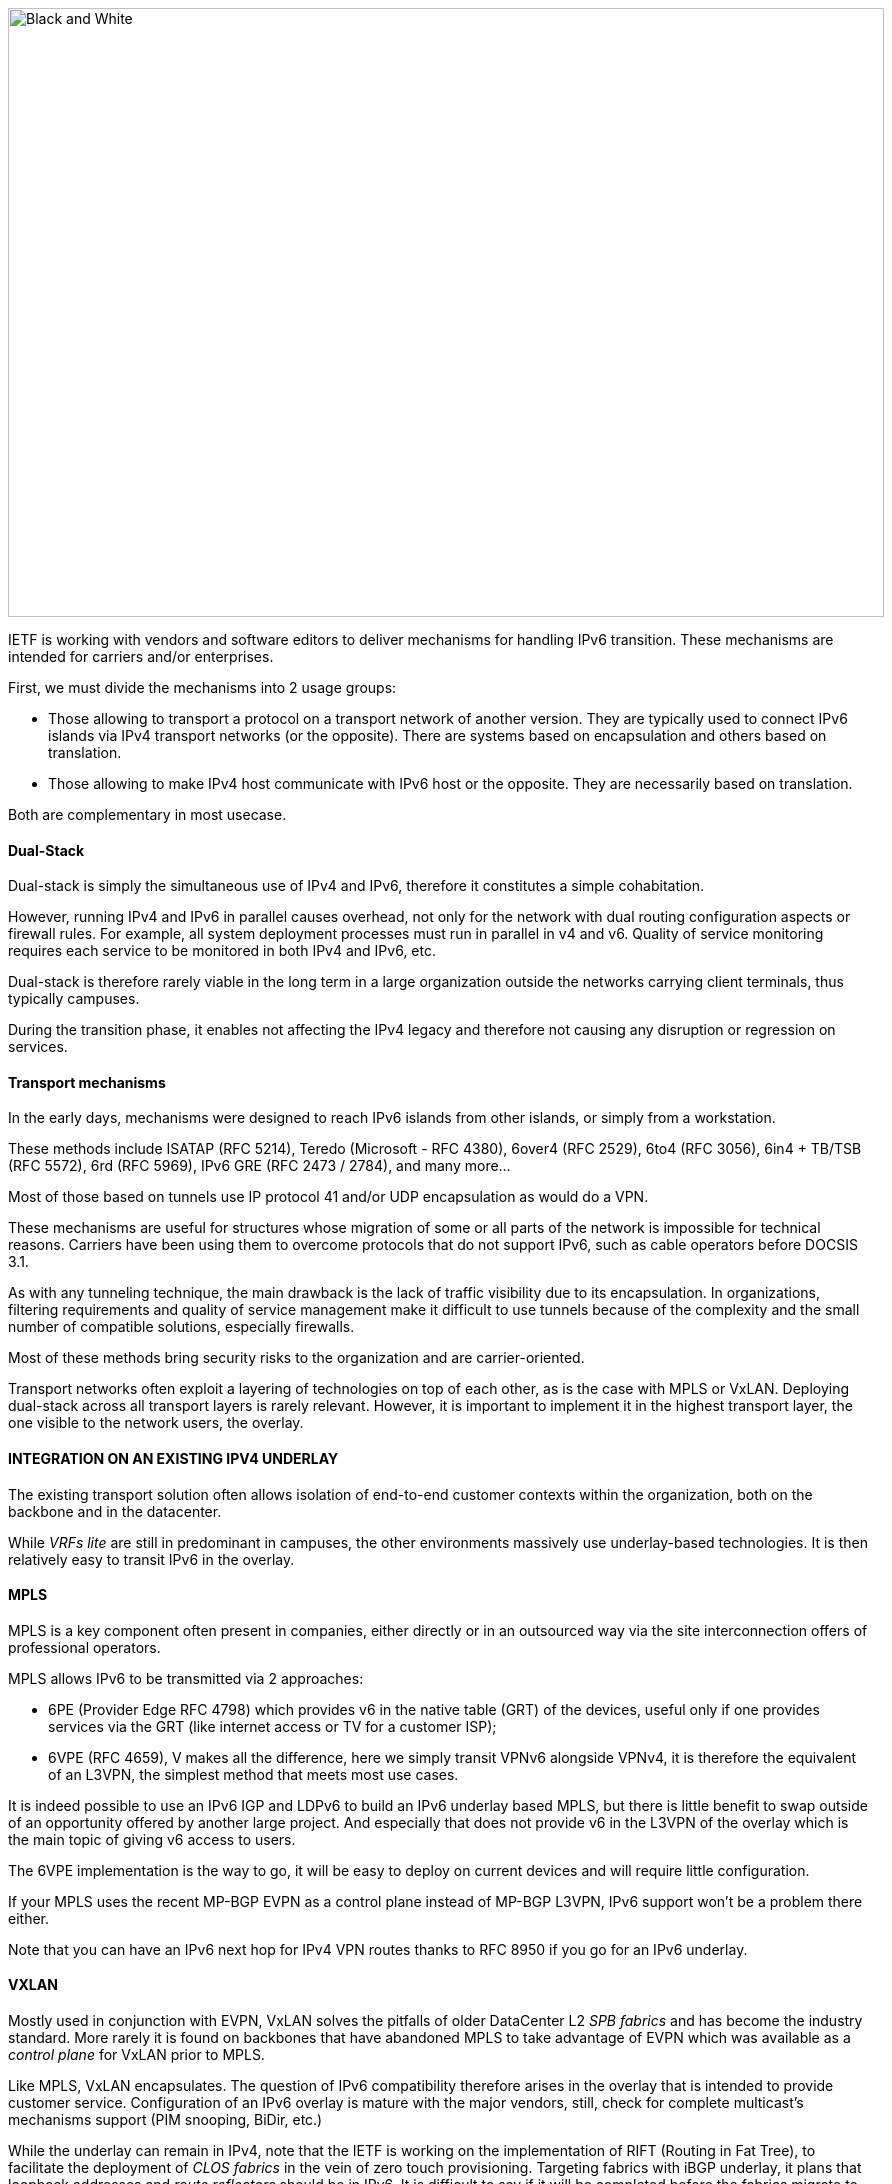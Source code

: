image::images/image02_01_black-white.jpeg[Black and White,width=876,height=609]

IETF is working with vendors and software editors to deliver mechanisms for handling IPv6 transition. 
These mechanisms are intended for carriers and/or enterprises.

First, we must divide the mechanisms into 2 usage groups:

* Those allowing to transport a protocol on a transport network of another version. They are typically used to connect IPv6 islands via IPv4 transport networks (or the opposite). There are systems based on encapsulation and others based on translation.
* Those allowing to make IPv4 host communicate with IPv6 host or the opposite. They are necessarily based on translation.

Both are complementary in most usecase.

==== Dual-Stack

Dual-stack is simply the simultaneous use of IPv4 and IPv6, therefore it constitutes a simple cohabitation.

However, running IPv4 and IPv6 in parallel causes overhead, not only for the network with dual routing configuration aspects or firewall rules. For example, all system deployment processes must run in parallel in v4 and v6. Quality of service monitoring requires each service to be monitored in both IPv4 and IPv6, etc.

Dual-stack is therefore rarely viable in the long term in a large organization outside the networks carrying client terminals, thus typically campuses.

During the transition phase, it enables not affecting the IPv4 legacy and therefore not causing any disruption or regression on services.

==== Transport mechanisms

In the early days, mechanisms were designed to reach IPv6 islands from other islands, or simply from a workstation.

These methods include ISATAP (RFC 5214), Teredo (Microsoft - RFC 4380), 6over4 (RFC 2529), 6to4 (RFC 3056), 6in4 + TB/TSB (RFC 5572), 6rd (RFC 5969), IPv6 GRE (RFC 2473 / 2784), and many more...

Most of those based on tunnels use IP protocol 41 and/or UDP encapsulation as would do a VPN.

These mechanisms are useful for structures whose migration of some or all parts of the network is impossible for technical reasons. Carriers have been using them to overcome protocols that do not support IPv6, such as cable operators before DOCSIS 3.1.

As with any tunneling technique, the main drawback is the lack of traffic visibility due to its encapsulation. In organizations, filtering requirements and quality of service management make it difficult to use tunnels because of the complexity and the small number of compatible solutions, especially firewalls.

Most of these methods bring security risks to the organization and are carrier-oriented.

Transport networks often exploit a layering of technologies on top of each other, as is the case with MPLS or VxLAN. Deploying dual-stack across all transport layers is rarely relevant. However, it is important to implement it in the highest transport layer, the one visible to the network users, the overlay.

//save sign: ◗
==== INTEGRATION ON AN EXISTING IPV4 UNDERLAY

The existing transport solution often allows isolation of end-to-end customer contexts within the organization, both on the backbone and in the datacenter.

While _VRFs lite_ are still in predominant in campuses, the other environments massively use underlay-based technologies. It is then relatively easy to transit IPv6 in the overlay.

//[#_Toc88922626 .anchor]####MPLS
==== MPLS

MPLS is a key component often present in companies, either directly or in an outsourced way via the site interconnection offers of professional operators.

MPLS allows IPv6 to be transmitted via 2 approaches:

* 6PE (Provider Edge RFC 4798) which provides v6 in the native table (GRT) of the devices, useful only if one provides services via the GRT (like internet access or TV for a customer ISP);
* 6VPE (RFC 4659), V makes all the difference, here we simply transit VPNv6 alongside VPNv4, it is therefore the equivalent of an L3VPN, the simplest method that meets most use cases.

It is indeed possible to use an IPv6 IGP and LDPv6 to build an IPv6 underlay based MPLS, but there is little benefit to swap outside of an opportunity offered by another large project. And especially that does not provide v6 in the L3VPN of the overlay which is the main topic of giving v6 access to users.

The 6VPE implementation is the way to go, it will be easy to deploy on current devices and will require little configuration.

If your MPLS uses the recent MP-BGP EVPN as a control plane instead of MP-BGP L3VPN, IPv6 support won't be a problem there either.

Note that you can have an IPv6 next hop for IPv4 VPN routes thanks to RFC 8950 if you go for an IPv6 underlay.

//[#_Toc88922627 .anchor]####VXLAN
==== VXLAN

Mostly used in conjunction with EVPN, VxLAN solves the pitfalls of older DataCenter L2 _SPB fabrics_ and has become the industry standard. More rarely it is found on backbones that have abandoned MPLS to take advantage of EVPN which was available as a _control plane_ for VxLAN prior to MPLS.

Like MPLS, VxLAN encapsulates. The question of IPv6 compatibility therefore arises in the overlay that is intended to provide customer service. Configuration of an IPv6 overlay is mature with the major vendors, still, check for complete multicast’s mechanisms support (PIM snooping, BiDir, etc.)

While the underlay can remain in IPv4, note that the IETF is working on the implementation of RIFT (Routing in Fat Tree), to facilitate the deployment of _CLOS fabrics_ in the vein of zero touch provisioning. Targeting fabrics with iBGP underlay, it plans that loopback addresses and _route reflectors_ should be in IPv6. It is difficult to say if it will be completed before the fabrics migrate to SRv6 (RIFT also provides a mechanism for exchanging Node-SIDs and SRGB global segment routing prefixes in order to facilitate the deployment). See https://datatracker.ietf.org/wg/rift/documents/.

//[#_Toc88922628 .anchor]####SD-WAN
==== SD-WAN

SD-WAN products generally work with DPI and flow classification _ingress_ to apply QoS and possibly choose a transit path (internet/MPLS/etc.) Traffic is then often encrypted in an IPSEC tunnel specific to the client context and encapsulated to the destination router (except when an analysis requires its decapsulation on the hub for example).

The underlay is designed to leverage an existing IPv4-based network in order to limit the preparations for the implementation of this type of product.

These products mainly target large networks consisting of small and medium-sized sites with dedicated device line and/or integration with more traditional hardware lines. On the Datacenter concentrator side, we find large chassis, again from dedicated or conventional product lines.

When one wants to use some of the major market's solutions on campuses with more than 2000 users, limits of dedicated products are often reached, although manufacturers are progressing and trying to cover the last percentile of missing usages.

The fact remains that IPv6 is rarely required by customers since these solutions are intended for their internal network. As a result, the compatibility of SD-WAN solutions on the market varies greatly from one vendor to another and among different releases. It is therefore important to follow the vendor's roadmap and test the solution before a v6 deployment, but also at each new major release, as the code can be heavily modified given the speed of evolution of these solutions and the competition.

Finally, the Local Breakout aspect of these solutions is another element also gradually integrating IPv6. Often with a whole layer of local security services commonly referred to as "SASE".

==== SPECIFIC ENCAPSULATION

It is not always possible to transit IPv6 on a transport perimeter, and as seen previously, few technical solutions are exploitable on both sides on enterprise hardware series.

This leaves the possibility of tunneling IPv6 traffic. This can be done via well-known solutions such as GRE/mGRE or IPsec (the latter is however less efficient due to the encryption resources required).

Finally, you can configure 6in4 on a large portion of the routers on the market if no other solution mentioned above satisfies you. 6rd is also often available but mainly targets north/south topologies.

We do not recommend looking at 6to4 (non-configurable endpoint), 6over4 (IPv4 multicast based), ISATAP (DNS discovery based) and Teredo (UDP encapsulation) which are now very rarely used.

The availability of a given method on your devices, in conjunction with the integration with your routing, will determine your choice.

==== AND IN THE OPPOSITE WAY?

As discussed at the beginning of this chapter, there are also transition technologies that enable you to dispense of IPv4 on your backbone. It is then limited to user networks, IPv4aaS

Some operators are already moving away from IPv4 on their backbone, to save addresses and even share IPs between subscribers by splitting ports. The so-called Address+Port (AP) approaches have become widespread. First DS-Lite, then _Lightweight 4over6_ (lw4o6) and more recently MAP T/E and 4rd. The last two prevail in today's deployments, thanks to their aggregation capacity, which avoids having to terminate an astronomical number of tunnels and as many routes within the ISP's core..

Those who have not yet transitioned to an IPv6 backbone and lack of available IPv4 addresses do simple NAT44 on a CGN core platform and use the famous 100.64/10 scope of RFC 6598.

Those in IPv6 typically provide IPv4 via one of the following methods:

* 4rd (RFC 7600) which works in the opposite way than 6rd and provides an efficient stateless method. It can work in mesh or hub&spoke mode;
* MAP (T or E) (RFC 7599), available in translation and encapsulation modes, is also stateless;
* Older deployments use DS-Lite and Lw4o6.

The first two are quite similar and use common rules on a domain, edge routers (BR), EA bits to define IP sharing level, announcement of mapping rules via DHCP to end devices (CPE).

The implementation of these techniques on the client router side is done in software, they can be found in our home routers. However, it is unlikely to find a device that can handle MAP or 4rd via its ASIC on the client side, as high-end devices only deal with the Border Router aspect.

Concerning MPLS and VxLAN, it is possible to replace IPv4 by IPv6 on the transport underlay, you should consider it on greenfield deployment and start to think about transtionning your underlay after having checked with your vendor(s).

For the particular situations where the transport cannot transit IPv4, we find the same thing as before. Specific tunnels to connect IPv4 islands together. We can thus implement GRE/mGRE, 4in6. 4rd does not seem to be very present in enterprise routers yet.

the absence of fragmentation on routers.

//TO REMIND
//image:extracted-media/media/image370.svg[extracted-media/media/image370,width=41,height=94]

NOTE: You can often easily transport IPv6 on an IPv4 underlay and might want to wait for a large backbone project, renewal,… to swap your underlay. If you’re working on a greenfield deployment, consider an IPv6 underlay. Moreover, care about designing your topology and addressing plan to be ready for an SRv6 deployment. It will save you time later, if you don’t directly start with it.

==== Translation mechanisms

The purpose of translation is to allow exchanges between clients and servers using different versions of IP.

If we stick to the dual-stack logic, we must deploy IPv6 everywhere. But this leads to a lot of duplicate operations and only works if all elements are dual-stack compatible. How to make IPv6 clients talk to IPv4 servers? (or in the opposite direction)

NAT64 and DNS64 provide a joint solution that is already widely deployed and allows IPv6 clients to contact IPv4 servers. Inversely, SIIT (Stateless IP/ICMP Translation Algorithm) lets IPv4 clients enter an IPv6-only network.

Obviously, since the IPv6 header is longer, it is technically simpler to keep the header information when sending IPv4 clients to an IPv6 server than the opposite. But the direction of deployment is a matter of need, strategy, scheduling and consistency.

==== NAT64 + DNS64

NAT64 (RFC 6146) coupled with DNS64 (RFC 6147) uses the principle of "lying" DNS in concert with a translator to allow IPv6 terminals to access IPv4 resources. IETF publishes a deployment guide (RFC 7269).

When a resource does not have a DNS AAAA record, the DNS server will synthesize one from an IPv6 /96 prefix and the IPv4 /32 address returned in the DNS A record.

The terminal will then initiate a connection to an IPv6.

Somewhere on the network, (we will see locations later), a device advertising the /96 prefix will receive the connection. This NAT64 platform will remove the IPv6/96 prefix from the destination and replace the IPv6 header with an IPv4. In doing so it NATs the packet and picks a source address from its NAT pool (along with a source port for the PAT) and sends the packet. By maintaining a session table it will perform the reverse operation on the returning packet.

Note that the endpoint is at no time aware of the trickery. This results in problems on P2P protocols as well as those embedding the address in the payload like SIP, H323, IPSEC AH, SCCP, etc. features can be implemented as ALG on NAT64 platforms to solve the problem, but potentially at the cost of performance degradation.

DNSSEC validation by the host will also be prevented by this scenario. This problem could be solved if the host was aware of NAT64 (which is the case on mobile with APN configuration or when RFC 7050 is used, but the latter is not very useful with desktop OSes since they don't support it yet. There is also a desire to be able to notify hosts via DHCPv6 and PCP of the NAT64 prefix.)

On the application side, NAT64 works as long as it can open IPv6 sockets and that it calls a hostname and not a literal IP.

//[#_Toc88922633 .anchor]####Addressing
==== Addressing

On a small network a single platform will be sufficient, it will generally use the WKP prefix (RFC 6052 Well Known Prefix) or another prefix called (Network Specific Prefix) defined within the addressing of the company with a /96.

//image:extracted-media/media/image20.svg[Combiné contour,width=75,height=75] marginalspalte ??
Be aware that if you use an ULA prefix, NAT64 will always be deprioritized in comparison to IPv4.

Don't forget in your project that if 99% of the connections are initiated by client endpoint, there are special cases such as remote control by the support. And of course, P2P telephony. Those will require full IPv6 compatibility.

On a large network it is preferable to have several platforms, each with its own prefix. A range is reserved for this purpose, although not mandatory: The 64:ff9b:1::/48 (RFC 8215).

//[#_Toc88922634 .anchor]####Topology
==== Topology

The placement of these platforms will vary according to your constraints.

Setting them up directly on the sites will avoid tromboning in the datacenter (round trip). But this will require the use of as many NSP prefixes as you have sites, in addition to adapting the DNS64 configuration each time. Through a DNS proxy configured accordingly on each site. (It can be _Bind9, Unbound_ or other solution.)

It is also possible to use the same prefix on each site as long as they are dead ends and the route advertisements to the backbone filter the NSP. This makes DNS64 configuration easier.

Putting NAT64 on the sites involves in any case maintaining an IPv4 transit in backbone. Note that it will be difficult to get rid of this quickly anyway, as sites rarely contain only user stations. Creating NAT sessions on X sites also implies collecting session creation logs on all sites. Finally, it will be necessary to provision numerous NAT IPv4 pools and adapt the filtering ACLs.

On the other hand, centralizing it makes it easier to implement on all levels, but is not desirable if it generates tromboning on flows that could have remained internal to the sites.

A good trade-off is to have NAT64 gateways on the largest sites, especially those that host services locally and need these services to work even during a WAN outage. For others, centralize it in the datacenter or at the backbone edge.

//image:extracted-media/media/image48.svg[extracted-media/media/image48,width=566,height=318] Marginalspalte

//[#_Toc108476610 .anchor]####MTU matters
==== MTU matters

IPv6 header is 20 bytes longer than IPv4, meaning that a large IPv4 packet returning to NAT64 platform might be dropped if the platform doesn’t handle fragmentation properly. As fragmentation can occurs only on IPv4 side, before returning translation, you will often need to adjust a specific NAT64 MTU setting that doesn’t change any real interface MTU, but just packets internal handling.

Platform might also send back an ICMP reply “Fragmentation Needed” to IPv4 server.

You may have to use the 2^nd^ option for some traffics, and obviously for those who don’t support IPv4 fragmentation, such as TFTP. See RFC 7915.

In the opposite direction, you must be sure that PMTU-D send at least a length of 1280 bytes, so always set the IPv4 side interface of your NAT64 with a MTU greater than 1260 (1260 + 20 overhead IPv6 = 1280) Without this, attackers might use your platform to perform unwanted fragmentation. See RFC 7269.

//[#_Toc108476611 .anchor]####Note about filtering
==== Note about filtering

Once NAT64 is crossed, how to filter the flows? If NAT64 is done close to the user, identifying a population is simple, if it is centralized it requires a lot of fine-grained ACLs in one location.

The solution lies in segmenting IPv4 NAT pools, create matching rules so that machines behind an IPv6 prefix X emerge with a dedicated IPv4 NAT pool Y, and so on. Again, the more segmentation there is, the more complex it will be to enforce on sites.

==== Which scope and therefore which technology?

Now that you know which technology allows a client to interact with a server that does not speak the same language and how to deal with transport, let's see the relevance of each solution.

An ideal approach is to ask yourself what is the easiest to migrate.

What types of endpoints are present on the network?

==== CAMPUS

On the user side, we generally find homogeneous workstations, with an identical ecosystem reproduced per site/geographic zone and other more centralized bricks. This ecosystem includes file storage, authentication directory, messaging and other collaborative tools such as telephony, printing, proxy, workstation management agent, protection agent, and of course business applications. The latter are now almost systematically web applications and therefore often rely on the browser on the client side.

Network equipment also often follows repeated architecture patterns, with 2 to 3 generations coexisting at the organization level. Unfortunately, campus equipment is the one that is most behind when it comes to IPv6 compatibility, especially in terms of security features.

However, it is difficult not to realize that if this perimeter is wide, it is also relatively homogeneous. This homogeneity is a strength. By deploying IPv6 in dual stack on a site of each type in pilot mode, and by implementing it on the elements of the "office/workplace" ecosystem, it becomes possible to industrialize rollout.

This can occur when replacing site equipment, moving, etc.

Eventually, it is even possible to withdraw IPv4 from the campuses in order to get rid of the dual-stack management. This is the preferred scenario if your organization lacks private IPv4 address space.

//[#_Toc88922638 .anchor]####NAT64 + DNS64
==== NAT64 + DNS64

If this path fits your needs, you will have to study the NAT64 and DNS64 placement. We repeat the elements of the topology section:

If your sites do not have any IPv4 compatible services and/or only rely on datacenter or Cloud servers, there is no need to have NAT64 on site, this is typically the case for banking agencies for example.

On the other hand, a large industrial site will often have on-site business servers, so that production does not depend entirely on the WAN's reliability. And some of these systems will only work in IPv4. It is therefore necessary to be able to exchange locally in IPv4.

If few clients need to run the affected applications and if they are limited to specific networks, it seems appropriate to preserve dual-stack. This can be done physically or logically, using a radius server for example.

On the other hand, if many workstations need to be able to reach a local IPv4 resource, the implementation of a local NAT64+DNS64 becomes interesting, and is even recommended if you encounter a lack of private IPv4.

//image:extracted-media/media/image20.svg[Combiné contour,width=75,height=75] Marginalspalte ??
This NAT64 will be deployed in stateful mode (with session tables and port assignment).

Although it is possible to take out IPv4 with NAT64 each time a site is migrated, one component is problematic: telephony. Indeed, while the vast majority of flows are sent to a server, telephony has the particularity of generating direct P2P UDP traffic between 2 users. Unless your equipment manufacturer offers a mechanism to segregate the IPv4 and IPv6 population automatically in order to force translation via a dual-stack media relay server when a call is established between the two domains, you will need to deploy IPv6 on all campuses before starting to remove IPv4 from some of the terminals, including those in remote access (VPN or other).

Don't forget that some services may have to initiate an IPv6 session to a workstation, for example the helpdesk to connect to a workstation and troubleshoot. The helpdesk will therefore also need IPv6 connectivity. And if this helpdesk is outsourced, you will have to review your contracts.

This constraint linked to SIP and RTP traffic forces a global response before IPv4 is cleared.

==== DATACENTER

Datacenter resources, whether on premises or Cloud-based, can be very diverse or relatively homogeneous. It all depends on your business and your history.

While GAFAM have published IPv6 transition resources, they are rarely practical in a large enterprise. To understand this, you only need to look at services in terms of volume and deployment scale. When you run fifty or so services on hundreds of thousands of servers, you are bound to be industrialized, with an orchestrator that calls for automation. It is then feasible to carry out a pilot migration to IPv6, service by service, and then to generalize. A similar approach to the one mentioned above for campuses, many machines but with a similar configuration. In an arbitrary way, let's say a major actor of the Web has a ratio of 100 000 machines per service, what is the ratio of a company?

List your servers, VMs, containers, and divide by the number of applications your IT has. The result is likely to be between 3 and 10. Not really something to call scalable, though. But don't get discouraged, these servers often run a much more limited number of middlewares, about ten. Their IPv6 compatibility is good, but you still have to check that each application works properly. The "applications" section will help you.

// Marginalspalte?? [#_Toc88922640 .anchor]##image:extracted-media/media/image18.svg[Ordinateur portable contour,width=75,height=75]
==== Dual-stack servers and applications

As explained in the dual-stack section of the transition technologies, keeping everything in double in the long-term leads to various additional costs. It is ideal to provide IPv6 connectivity on your server masters in order to be ready for any scenario on the system side. These aspects are discussed later in the document. Dual-stack remains recommended for critical and heavy load services (DNS, directory, proxy, NAS, etc.)

//[#_Toc108476617 .anchor]####6/4 translation
==== 6/4 translation

Application lifecycles can be as long as 2, 3 years or even more. It's hard to wait that long to offer access to them to clients who don't have native IPv4.

If your application is exposed on the Internet, you can just let the NAT64 do its job on the operator's side for the clients who don't have native IPv4 anymore, smartphone in most cases. However, this makes troubleshooting more complex on your side since you don't have the control, and the service is provided with a carrier dependent performance level. If latency or session drops occur, the user will blame you and your reputation will be affected. He has no idea of the intermediate treatment of his carrier.

You have 2 possibilities to expose in IPv6, NAT64 or a reverse proxy.

In order to limit the workload, you can rely on existing device to make things easier. If your presentation server is simply located behind a firewall with no other intermediary, then static NAT64 seems like a good idea. You would then match a NAT IPv6 to each server IPv4 statically, and publish the corresponding AAAA DNS record. You can even match IPv6 prefixes in /120 with IPv4 /24 networks for example, which involves even less rules. The firewall will perform NAT+PAT and track sessions.

//image:extracted-media/media/image26.svg[Empreintes contour,width=75,height=75] Marginalspalte ??
IPv4 servers will need to track the session port in addition to the IP so they can correlate the firewall logs (see RFC 7768).

For less popular servers, classic NAT64 stateful will suffice. Always remember that it requires the implementation of DNS64 on the resolve path and the choice of a Network Specific Prefix in /96 that you will expose on the internet. Same thing for internal network.

Hybridization is a good option, static NAT64 with manually created AAAA for each heavily used front-end server, and dynamic NAT64 for everything else.

This NAT64 processing is done at low level, with high performance on recent hardware. On the other hand, it requires synchronization of the session tables to guarantee the high availability of the stateful mode. This mode is not suitable for anycast servers since there is a chance, albeit small, that the client will switch from one NAT64 platform to another during session lifetime. A break would then occur (See SIIT below).

//image:extracted-media/media/image22.svg[Verrou contour,width=75,height=75] Marginalspalte??
For fine grained traffic needs, for example due to the fact that the IPv4 server to be reached internally is located in a different datacenter than the NAT64 ingress platform, you can use dedicated IPv4 SNAT pools in order to respect fine grained filtering principles (Similar to the ACL issue discussed above).

With an SLB (load balancer) at layer 4, NAT64 is also recommended, but if it works at higher layers (L7 with or without a WAF application firewall, HTTP for example) then the protocol rupture will lead to traffic reconstruction in the other version of the protocol and the question then no longer arises. Nevertheless, it is often useful to copy the client's IPv6 address into an "X-Forwarded-For" HTTP field when the latter is used. This allows the client's visibility to be traced back to the server.

Since the public entrance to the datacenter is usually made up of several of these components, remember to bring IPv6 to at least the devices with fine-grained rules.

Consider the example of Internet traffic passing through an L4 firewall and then a reverse http proxy application firewall (WAF) before reaching the server. We would be tempted to get rid of IPv6 at the network firewall and use NAT64. Consequently, certain detection of reverse proxy rules would no longer work since it would always see only the same pool of SNAT IPs from the network firewall and not the clients' IPs.

For internal access to an IPv6-incompatible application, NAT64 or reverse proxy methods can also be used. Finally, for an internal application that still does not work with these approaches, it is still possible to use an internal VPN to reach the IPv4 island from an IPv6 station. Moving all the affected customers to a VDI in a datacenter is another viable but expensive alternative.

//[#_Toc108476618 .anchor]####Native IPv6 Deployment
==== Native IPv6 Deployment

Given the increasing proportion of IPv6 clients, why not consider providing its internet-facing services natively in IPv6 and implement a translation for IPv4 clients?

This is the principle of Stateless IP/ICMP Translation (SIIT), in its original version it is limited to a 1 to 1 two-way translation between IPv4 and IPv6. This obviously requires as much IPv4 as IPv6 on both sides and is therefore only usable on very small and specific perimeters due to the limits it imposes. For example, for some servers between them.

In its DC flavor, SIIT-DC allows for access to IPv6 servers from IPv4 clients, without maintaining a stateful table.

For this purpose, an IPv6/96 prefix will be reserved to map the IPv4 in the last 32 bits. Thus the system can be multiplied without constraint and support anycast and dissymmetry (since it does not rely on stateful). By default the prefix will be in the range 64:ff9b:1::/48 (RFC 8215).

It is of course possible to use several prefixes, for example to link the mapped packets to the IPv4 internet entry where they landed. Very useful when the internet chain has stateful controls on its side (IPS, etc.)

One must however always provide as much IPv4 as there are IPv6 servers to expose.

And when there is still a need for IPv4 on a server somewhere deep in DC, it is possible to use SIIT (Dual Translation). IPv4 internet traffic is translated to IPv6, passes through the datacenter, and is then re-translated by a device closer to the server.

Although we are talking about the Internet here, the same topology can be implemented for internal IPv4 clients.

//[#_Toc88922643 .anchor]####Double mono-stack
==== Double mono-stack

A rarely employed but viable method on huge clusters is to deploy servers exposing their services only in IPv6 in parallel with other existing IPv4 servers. If this technique does not go in the direction of homogenizing the configuration, it has the advantage of not touching the existing. Thus IPv4 clients in production have no risk of disruption or regression.

//[#_Toc108476620 .anchor]####Cloud providers
==== Cloud Providers

While IPv6 is seamlessly provided in market leaders' IaaS offers, there is still a long way to go for PaaS solutions.

For example, most load balancing services are not yet compatible, and when they are (like AWS NLB since the end of 2020), it is only on the customer facing part, and not yet on the backend part. (Which is, admittedly, less urgent).

//[#_Toc108476621 .anchor]####External translation
==== External translation

For internet facing services, you may also rely on CDN and other intermediates services which have the ability to expose in dual-stack while the backend is only in one of the IP protocol versions.

==== WAN

WAN itself doesn’t directly offer services to users, it’s there to carry traffic across sites. You may come back to transport mechanisms section to see how to transport IPv6 traffic.

//[#_Toc108476623 .anchor]####Regional NAT platform
==== Regional NAT platform

Depending on the size of your sites, and your typical flowing map, you may consider setting up regional NAT64 platforms on your backbone. Remember this adds a stateful service on it, therefore enforcing the need of symmetrical flows.

Such service can also be provided by your usual carrier on your managed MPLS as long as you don’t cipher traffic between sites on your side.

//#### End of chapter ####